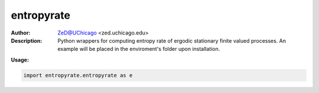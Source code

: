 ===============
entropyrate
===============

.. figure:: https://img.shields.io/pypi/dm/entropyrate.svg
   :alt: entropyrate PyPI Downloads
.. figure:: https://img.shields.io/pypi/v/entropyrate.svg
   :alt: entropyrate version


.. image:: http://zed.uchicago.edu/logo/logozed1.png
   :height: 400px
   :scale: 50 %
   :alt: alternate text
   :align: center


.. class:: no-web no-pdf

:Author: ZeD@UChicago <zed.uchicago.edu>
:Description: Python wrappers for computing entropy rate of ergodic stationary finite valued processes. An example will be placed in the enviroment's folder upon installation.


**Usage:**
	
.. code-block:: python

	import entropyrate.entropyrate as e



